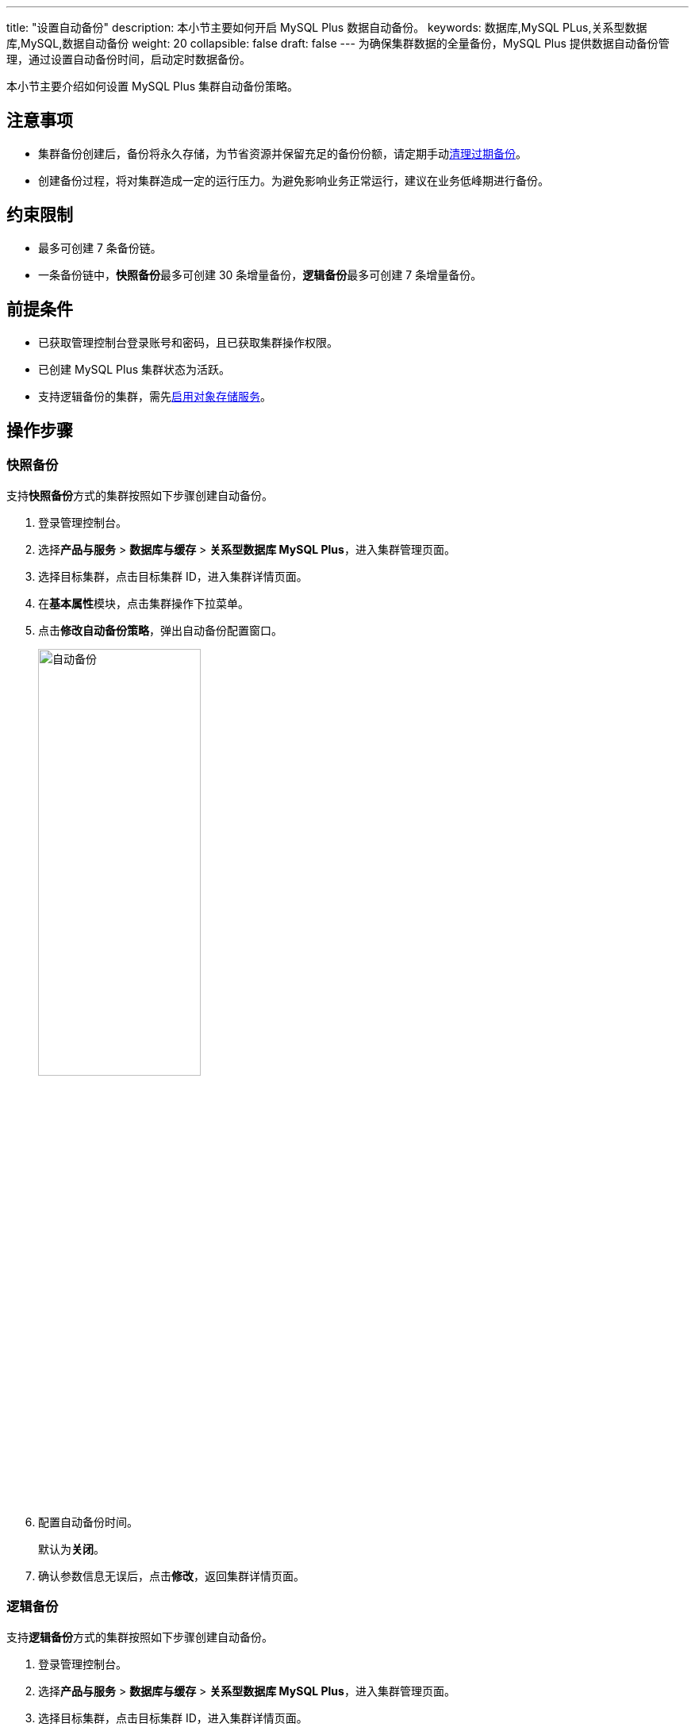 ---
title: "设置自动备份"
description: 本小节主要如何开启 MySQL Plus 数据自动备份。 
keywords: 数据库,MySQL PLus,关系型数据库,MySQL,数据自动备份
weight: 20
collapsible: false
draft: false
---
为确保集群数据的全量备份，MySQL Plus 提供数据自动备份管理，通过设置自动备份时间，启动定时数据备份。

本小节主要介绍如何设置 MySQL Plus 集群自动备份策略。


== 注意事项

* 集群备份创建后，备份将永久存储，为节省资源并保留充足的备份份额，请定期手动link:../delete_backup[清理过期备份]。

* 创建备份过程，将对集群造成一定的运行压力。为避免影响业务正常运行，建议在业务低峰期进行备份。


== 约束限制

* 最多可创建 7 条备份链。
* 一条备份链中，**快照备份**最多可创建 30 条增量备份，**逻辑备份**最多可创建 7 条增量备份。

== 前提条件

* 已获取管理控制台登录账号和密码，且已获取集群操作权限。
* 已创建 MySQL Plus 集群状态为``活跃``。
* 支持逻辑备份的集群，需先link:../logical_backup_storage[启用对象存储服务]。

== 操作步骤

=== 快照备份

支持**快照备份**方式的集群按照如下步骤创建自动备份。

. 登录管理控制台。
. 选择**产品与服务** > *数据库与缓存* > *关系型数据库 MySQL Plus*，进入集群管理页面。
. 选择目标集群，点击目标集群 ID，进入集群详情页面。
. 在**基本属性**模块，点击集群操作下拉菜单。
. 点击**修改自动备份策略**，弹出自动备份配置窗口。
+
image::/images/cloud_service/database/mysql/backup_auto.png[自动备份,50%]

. 配置自动备份时间。
+
默认为**关闭**。

. 确认参数信息无误后，点击**修改**，返回集群详情页面。

=== 逻辑备份

支持**逻辑备份**方式的集群按照如下步骤创建自动备份。

. 登录管理控制台。
. 选择**产品与服务** > *数据库与缓存* > *关系型数据库 MySQL Plus*，进入集群管理页面。
. 选择目标集群，点击目标集群 ID，进入集群详情页面。
. 在**备份**页签，点击**备份策略设置**，弹出备份策略配置窗口。
+
image::/images/cloud_service/database/mysql/auto_backup_1.png[备份策略,50%]

. 配置备份信息。
+
选择**自动备份**为指定时间范围。默认为``关闭``。
+
输入**备份链数量**和**增量备份数量**。

. 确认参数信息无误后，点击**确认**，返回备份列表页面。
+
待集群状态切换为``活跃``，即可定时创建备份。当在指定时间范围触发自动备份后，即可在备份列表查看备份链。

== 相关操作

* link:../restore_from_backup[从备份恢复集群]
* link:../restore_point_in_time[恢复集群到指定时间点]
* link:../delete_backup[删除备份]
